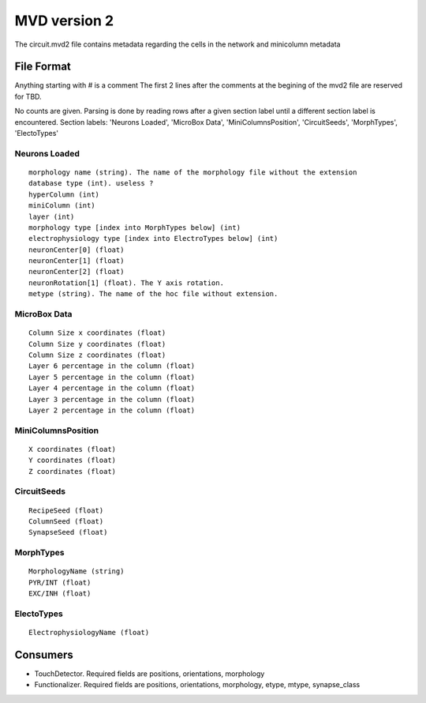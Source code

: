 .. _mvd2:

MVD version 2
=============
The circuit.mvd2 file contains metadata regarding the cells in the network and
minicolumn metadata

File Format
-----------

Anything starting with # is a comment
The first 2 lines after the comments at the begining of the mvd2 file are
reserved for TBD.

No counts are given. Parsing is done by reading rows after a given section
label until a different section label is encountered.
Section labels: 'Neurons Loaded', 'MicroBox Data', 'MiniColumnsPosition',
'CircuitSeeds', 'MorphTypes', 'ElectoTypes'

Neurons Loaded
~~~~~~~~~~~~~~

::

    morphology name (string). The name of the morphology file without the extension
    database type (int). useless ?
    hyperColumn (int)
    miniColumn (int)
    layer (int)
    morphology type [index into MorphTypes below] (int)
    electrophysiology type [index into ElectroTypes below] (int)
    neuronCenter[0] (float)
    neuronCenter[1] (float)
    neuronCenter[2] (float)
    neuronRotation[1] (float). The Y axis rotation.
    metype (string). The name of the hoc file without extension.

MicroBox Data
~~~~~~~~~~~~~

:: 

    Column Size x coordinates (float)
    Column Size y coordinates (float)
    Column Size z coordinates (float)
    Layer 6 percentage in the column (float)
    Layer 5 percentage in the column (float)
    Layer 4 percentage in the column (float)
    Layer 3 percentage in the column (float)
    Layer 2 percentage in the column (float)

MiniColumnsPosition
~~~~~~~~~~~~~~~~~~~
::

    X coordinates (float)
    Y coordinates (float)
    Z coordinates (float)

CircuitSeeds
~~~~~~~~~~~~

::

    RecipeSeed (float)
    ColumnSeed (float)
    SynapseSeed (float)

MorphTypes
~~~~~~~~~~

::

    MorphologyName (string)
    PYR/INT (float)
    EXC/INH (float)

ElectoTypes
~~~~~~~~~~~

::

    ElectrophysiologyName (float)

Consumers
---------

- TouchDetector. Required fields are positions, orientations, morphology
- Functionalizer. Required fields are positions, orientations, morphology,
  etype, mtype, synapse_class

